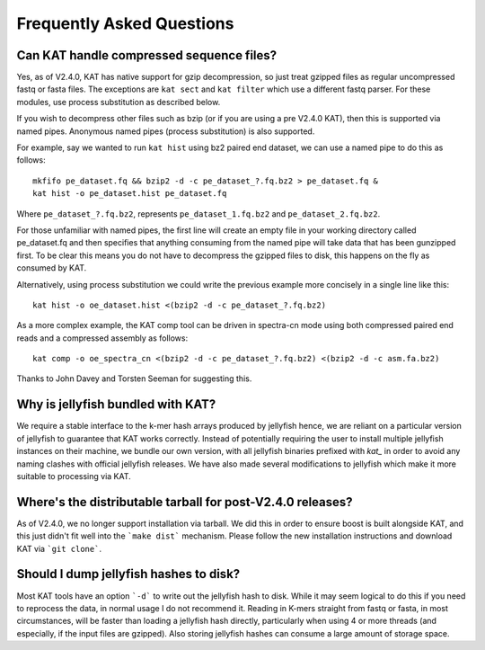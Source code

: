 
.. _faq:

Frequently Asked Questions
==========================

Can KAT handle compressed sequence files?
-----------------------------------------

Yes, as of V2.4.0, KAT has native support for gzip decompression, so just treat
gzipped files as regular uncompressed fastq or fasta files. The exceptions are
``kat sect`` and ``kat filter`` which use a different fastq parser. For these
modules, use process substitution as described below.

If you wish to decompress other files such as bzip (or if you are using a pre V2.4.0 KAT), then
this is supported via named pipes.  Anonymous named pipes (process substitution)
is also supported.

For example, say we wanted to run ``kat hist`` using
bz2 paired end dataset, we can use a named pipe to do this as follows::

    mkfifo pe_dataset.fq && bzip2 -d -c pe_dataset_?.fq.bz2 > pe_dataset.fq &
    kat hist -o pe_dataset.hist pe_dataset.fq

Where ``pe_dataset_?.fq.bz2``, represents ``pe_dataset_1.fq.bz2`` and ``pe_dataset_2.fq.bz2``.

For those unfamiliar with named pipes, the first line will create an empty file
in your working directory called pe_dataset.fq and then specifies that anything
consuming from the named pipe will take data that has been gunzipped first.  To be
clear this means you do not have to decompress the gzipped files to disk, this happens
on the fly as consumed by KAT.

Alternatively, using process substitution we could write the previous example more
concisely in a single line like this::

    kat hist -o oe_dataset.hist <(bzip2 -d -c pe_dataset_?.fq.bz2)

As a more complex example, the KAT comp tool can be driven in spectra-cn mode using
both compressed paired end reads and a compressed assembly as follows::

    kat comp -o oe_spectra_cn <(bzip2 -d -c pe_dataset_?.fq.bz2) <(bzip2 -d -c asm.fa.bz2)

Thanks to John Davey and Torsten Seeman for suggesting this.


Why is jellyfish bundled with KAT?
----------------------------------

We require a stable interface to the k-mer hash arrays produced by jellyfish hence,
we are reliant on a particular version of jellyfish to guarantee that KAT works
correctly.  Instead of potentially requiring the user to install multiple jellyfish instances
on their machine, we bundle our own version, with all jellyfish binaries prefixed
with `kat_` in order to avoid any naming clashes with official jellyfish releases.
We have also made several modifications to jellyfish which make it more suitable
to processing via KAT.


Where's the distributable tarball for post-V2.4.0 releases?
-----------------------------------------------------------

As of V2.4.0, we no longer support installation via tarball.  We did this in order
to ensure boost is built alongside KAT, and this just didn't fit well into the
```make dist``` mechanism.  Please follow the new installation instructions and download
KAT via ```git clone```.


Should I dump jellyfish hashes to disk?
---------------------------------------

Most KAT tools have an option ```-d``` to write out the jellyfish hash to disk.  While it may seem
logical to do this if you need to reprocess the data, in normal usage I do not recommend it.
Reading in K-mers straight from fastq or fasta, in most circumstances, will be faster than loading a 
jellyfish hash directly, particularly when using 4 or more threads (and especially, if the 
input files are gzipped).  Also storing jellyfish hashes can consume a large amount of storage space.

